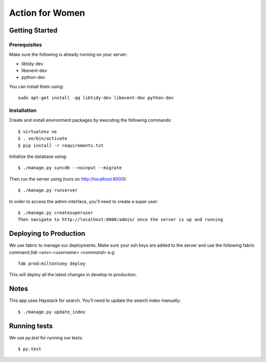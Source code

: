 ================
Action for Women
================

Getting Started
===============

Prerequisites
-------------

Make sure the following is already running on your server:

- libtidy-dev
- libevent-dev
- python-dev

You can install them using::

    sudo apt-get install -qq libtidy-dev libevent-dev python-dev

Installation
------------

Create and install environment packages by executing the following commands::

    $ virtualenv ve
    $ . ve/bin/activate
    $ pip install -r requirements.txt

Initialize the database using::

    $ ./manage.py syncdb --noinput --migrate

Then run the server using (runs on http://localhost:8000)::

    $ ./manage.py runserver

In order to access the admin interface, you'll need to create a super user::

    $ ./manage.py createsuperuser
    Then navigate to http://localhost:8000/admin/ once the server is up and running


Deploying to Production
=======================

We use fabric to manage our deployments. Make sure your ssh keys are added to the server and use the following fabric command `fab <env>:<username> <command>` e.g::

    fab prod:miltontony deploy

This will deploy all the latest changes in develop to production.

Notes
=====

This app uses Haystack for search. You'll need to update the search index manually::

    $ ./manage.py update_index

Running tests
=============

We use `py.test` for running our tests::

    $ py.test
